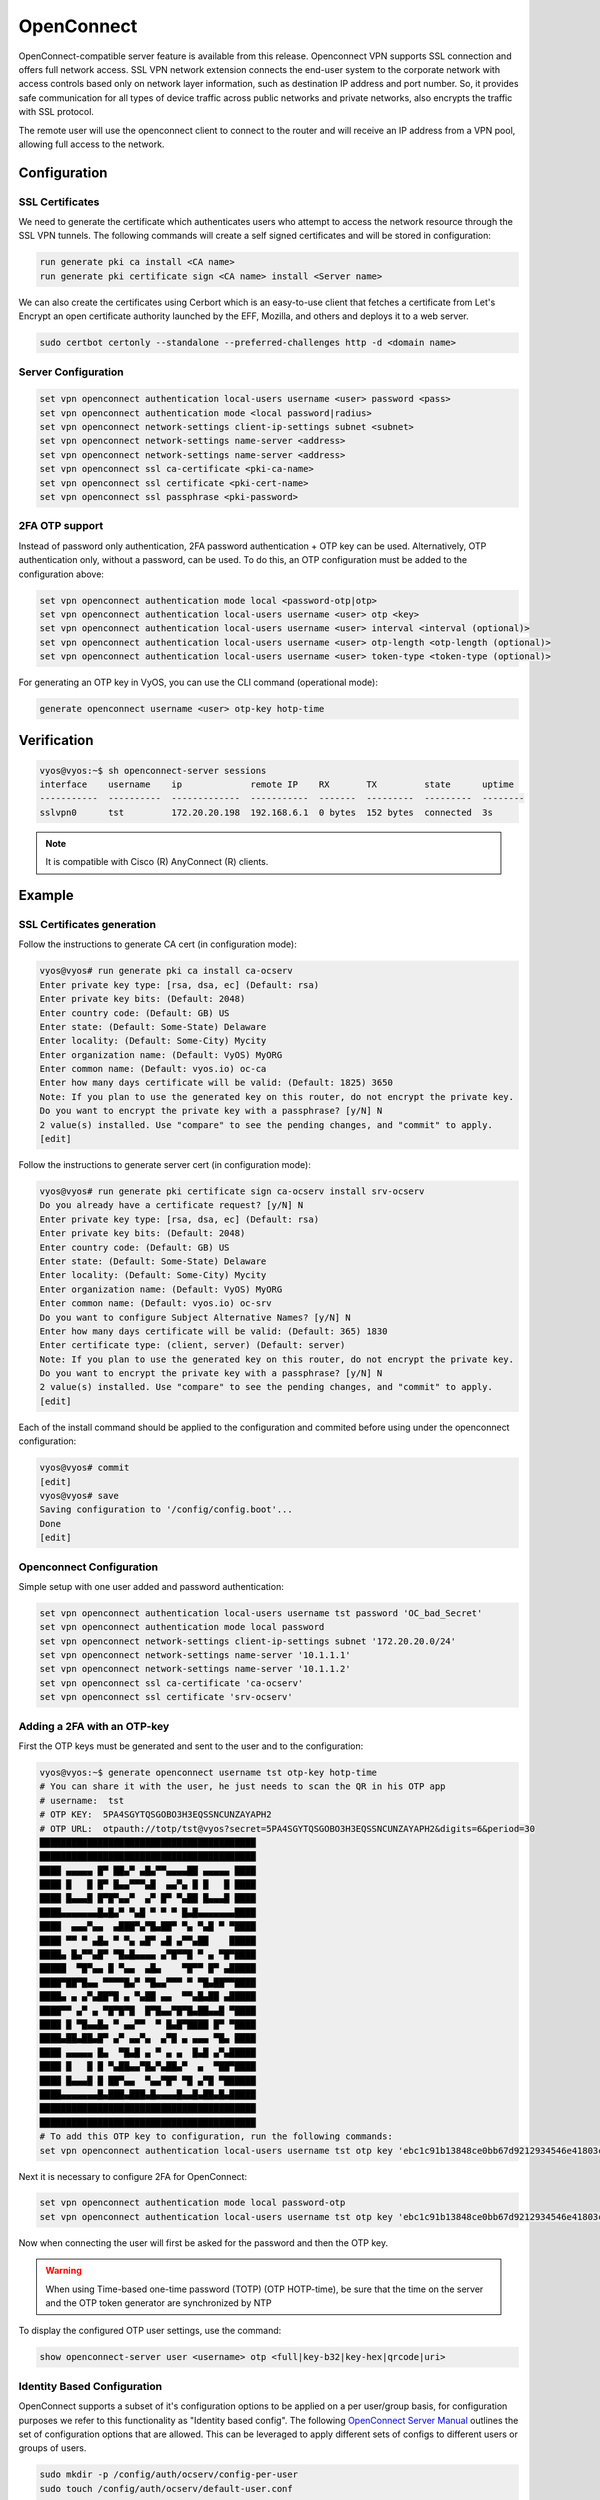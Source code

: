 .. _vpn-openconnect:

###########
OpenConnect
###########

OpenConnect-compatible server feature is available from this release.
Openconnect VPN supports SSL connection and offers full network access. SSL VPN
network extension connects the end-user system to the corporate network with
access controls based only on network layer information, such as destination IP
address and port number. So, it provides safe communication for all types of
device traffic across public networks and private networks, also encrypts the
traffic with SSL protocol.

The remote user will use the openconnect client to connect to the router and
will receive an IP address from a VPN pool, allowing full access to the 
network.

*************
Configuration
*************

SSL Certificates
================

We need to generate the certificate which authenticates users who attempt to
access the network resource through the SSL VPN tunnels. The following commands
will create a self signed certificates and will be stored in configuration:

.. code-block:: none

  run generate pki ca install <CA name>
  run generate pki certificate sign <CA name> install <Server name>
 
We can also create the certificates using Cerbort which is an easy-to-use 
client that fetches a certificate from Let's Encrypt an open certificate 
authority launched by the EFF, Mozilla, and others and deploys it to a web 
server.

.. code-block:: none

  sudo certbot certonly --standalone --preferred-challenges http -d <domain name>

Server Configuration
====================

.. code-block:: none

  set vpn openconnect authentication local-users username <user> password <pass>
  set vpn openconnect authentication mode <local password|radius>
  set vpn openconnect network-settings client-ip-settings subnet <subnet>
  set vpn openconnect network-settings name-server <address>
  set vpn openconnect network-settings name-server <address>
  set vpn openconnect ssl ca-certificate <pki-ca-name>
  set vpn openconnect ssl certificate <pki-cert-name>
  set vpn openconnect ssl passphrase <pki-password>

2FA OTP support 
===============

Instead of password only authentication, 2FA password 
authentication + OTP key can be used. Alternatively, OTP authentication only,
without a password, can be used.
To do this, an OTP configuration must be added to the configuration above:

.. code-block:: none

  set vpn openconnect authentication mode local <password-otp|otp>
  set vpn openconnect authentication local-users username <user> otp <key>
  set vpn openconnect authentication local-users username <user> interval <interval (optional)>
  set vpn openconnect authentication local-users username <user> otp-length <otp-length (optional)>
  set vpn openconnect authentication local-users username <user> token-type <token-type (optional)>

For generating an OTP key in VyOS, you can use the CLI command 
(operational mode):

.. code-block:: none

  generate openconnect username <user> otp-key hotp-time

************
Verification
************

.. code-block:: none


  vyos@vyos:~$ sh openconnect-server sessions
  interface    username    ip             remote IP    RX       TX         state      uptime
  -----------  ----------  -------------  -----------  -------  ---------  ---------  --------
  sslvpn0      tst         172.20.20.198  192.168.6.1  0 bytes  152 bytes  connected  3s

.. note:: It is compatible with Cisco (R) AnyConnect (R) clients.

*******
Example
*******

SSL Certificates generation
===========================

Follow the instructions to generate CA cert (in configuration mode):

.. code-block:: none

  vyos@vyos# run generate pki ca install ca-ocserv
  Enter private key type: [rsa, dsa, ec] (Default: rsa)
  Enter private key bits: (Default: 2048)
  Enter country code: (Default: GB) US
  Enter state: (Default: Some-State) Delaware
  Enter locality: (Default: Some-City) Mycity
  Enter organization name: (Default: VyOS) MyORG
  Enter common name: (Default: vyos.io) oc-ca
  Enter how many days certificate will be valid: (Default: 1825) 3650
  Note: If you plan to use the generated key on this router, do not encrypt the private key.
  Do you want to encrypt the private key with a passphrase? [y/N] N
  2 value(s) installed. Use "compare" to see the pending changes, and "commit" to apply.
  [edit]

Follow the instructions to generate server cert (in configuration mode):

.. code-block:: none

  vyos@vyos# run generate pki certificate sign ca-ocserv install srv-ocserv
  Do you already have a certificate request? [y/N] N
  Enter private key type: [rsa, dsa, ec] (Default: rsa)
  Enter private key bits: (Default: 2048)
  Enter country code: (Default: GB) US
  Enter state: (Default: Some-State) Delaware
  Enter locality: (Default: Some-City) Mycity
  Enter organization name: (Default: VyOS) MyORG
  Enter common name: (Default: vyos.io) oc-srv
  Do you want to configure Subject Alternative Names? [y/N] N
  Enter how many days certificate will be valid: (Default: 365) 1830
  Enter certificate type: (client, server) (Default: server)
  Note: If you plan to use the generated key on this router, do not encrypt the private key.
  Do you want to encrypt the private key with a passphrase? [y/N] N
  2 value(s) installed. Use "compare" to see the pending changes, and "commit" to apply.
  [edit]

Each of the install command should be applied to the configuration and commited
before using under the openconnect configuration:

.. code-block:: none

  vyos@vyos# commit
  [edit]
  vyos@vyos# save
  Saving configuration to '/config/config.boot'...
  Done
  [edit]

Openconnect Configuration
=========================

Simple setup with one user added and password authentication:

.. code-block:: none

  set vpn openconnect authentication local-users username tst password 'OC_bad_Secret'
  set vpn openconnect authentication mode local password
  set vpn openconnect network-settings client-ip-settings subnet '172.20.20.0/24'
  set vpn openconnect network-settings name-server '10.1.1.1'
  set vpn openconnect network-settings name-server '10.1.1.2'
  set vpn openconnect ssl ca-certificate 'ca-ocserv'
  set vpn openconnect ssl certificate 'srv-ocserv'

Adding a 2FA with an OTP-key
============================

First the OTP keys must be generated and sent to the user and to the 
configuration:

.. code-block:: none

  vyos@vyos:~$ generate openconnect username tst otp-key hotp-time
  # You can share it with the user, he just needs to scan the QR in his OTP app
  # username:  tst
  # OTP KEY:  5PA4SGYTQSGOBO3H3EQSSNCUNZAYAPH2
  # OTP URL:  otpauth://totp/tst@vyos?secret=5PA4SGYTQSGOBO3H3EQSSNCUNZAYAPH2&digits=6&period=30
  █████████████████████████████████████████
  █████████████████████████████████████████
  ████ ▄▄▄▄▄ █▀ ██▄▀ ▄█▄▀▀▄▄▄▄██ ▄▄▄▄▄ ████
  ████ █   █ █▀ █▄▄▀▀▀▄█  ▄▄▀▄ █ █   █ ████
  ████ █▄▄▄█ █▀█▀▄▄▀  ▄▀ █▀ ▀▄██ █▄▄▄█ ████
  ████▄▄▄▄▄▄▄█▄█▄▀ ▀▄█ ▀ ▀ ▀ █▄█▄▄▄▄▄▄▄████
  ████  ▄▄▄▀▄▄  ▄███▀▄▀█▄██▀ ▀▄ ▀▄█ ▀ ▀████
  ████ ▀▀ ▀ ▄█▄ ▀ ▀▄ ▄█▀ ▄█ ▄▀▀▄██    █████
  ████▄ █▄▀▀▄█▀ ▀█▄█▄▄▄▄ ▄▀█▀▀█ ▀ ▄ ▀█▀████
  █████  ▀█▀▄▄ █ ▀▄▄  ▄█▄    ▀█▀▀ █▀ ▄█████
  ████▀██▀█▄▄ ▀▀▀▀█▄▀ ▀█▄▄▀▀▀ ▀ ▀█▄██▀▀████
  ████▄ ▄ ▄▀▄██▀█ ▄ ▀▄██ ▄▄  ▀▀▄█▄██ ▄█████
  ████▀▀ ▄▀ ▄ ▀█▀█▀█  █▀█▄▄▀█▀█▄██▄▄█ ▀████
  ████ █ ▀█▄▄█▄ ▀ ▄▄▀▀  ▀ █▄█▀████ █▀ ▀████
  ████▄██▄██▄█▀ ▄▀ ▄▄▀▄  ▄▀█ ▄ ▄▄▄ ▀█▄ ████
  ████ ▄▄▄▄▄ █▄  ▀█▄█ ▄ ▀ ▄ ▄  █▄█ ▄▀▄█████
  ████ █   █ █ ▀▄██▄▄▀█▄▀▄██▄▀  ▄  ▀██▀████
  ████ █▄▄▄█ █ ██▀▄▄  ▀▄▄▀█▀ ▀█ ▄▀█ ▀██████
  ████▄▄▄▄▄▄▄█▄███▄███▄█▄▄▄▄█▄▄█▄██▄█▄█████
  █████████████████████████████████████████
  █████████████████████████████████████████
  # To add this OTP key to configuration, run the following commands:
  set vpn openconnect authentication local-users username tst otp key 'ebc1c91b13848ce0bb67d9212934546e41803cfa'

Next it is necessary to configure 2FA for OpenConnect:

.. code-block:: none

  set vpn openconnect authentication mode local password-otp
  set vpn openconnect authentication local-users username tst otp key 'ebc1c91b13848ce0bb67d9212934546e41803cfa'

Now when connecting the user will first be asked for the password 
and then the OTP key.

.. warning:: When using Time-based one-time password (TOTP) (OTP HOTP-time),
  be sure that the time on the server and the 
  OTP token generator are synchronized by NTP

To display the configured OTP user settings, use the command:

.. code-block:: none

  show openconnect-server user <username> otp <full|key-b32|key-hex|qrcode|uri>

Identity Based Configuration
============================

OpenConnect supports a subset of it's configuration options to be applied on a
per user/group basis, for configuration purposes we refer to this functionality
as "Identity based config". The following `OpenConnect Server Manual
<https://ocserv.gitlab.io/www/manual.html#:~:text=Configuration%20files%20that%
20will%20be%20applied%20per%20user%20connection%20or%0A%23%20per%20group>`_
outlines the set of configuration options that are allowed. This can be
leveraged to apply different sets of configs to different users or groups of
users.

.. code-block:: none

  sudo mkdir -p /config/auth/ocserv/config-per-user
  sudo touch /config/auth/ocserv/default-user.conf

  set vpn set vpn openconnect authentication identity-based-config mode user
  set vpn openconnect authentication identity-based-config directory /config/auth/ocserv/config-per-user
  set vpn openconnect authentication identity-based-config default-config /config/auth/ocserv/default-user.conf

.. warning:: The above directory and default-config must be a child directory
  of /config/auth, since files outside this directory are not persisted after an
  image upgrade.

Once you commit the above changes you can create a config file in the
/config/auth/ocserv/config-per-user directory that matches a username of a
user you have created e.g. "tst". Now when logging in with the "tst" user the
config options you set in this file will be loaded.

Be sure to set a sane default config in the default config file, this will be
loaded in the case that a user is authenticated and no file is found in the
configured directory matching the users username/group.

.. code-block:: node
  sudo nano /config/auth/ocserv/config-per-user/tst

The same configuration options apply when Identity based config is configured
in group mode except that group mode can only be used with RADIUS
authentication.

.. warning:: OpenConnect server matches the filename in a case sensitive
  manner, make sure the username/group name you configure matches the
  filename exactly.

Configuring RADIUS accounting
=============================

OpenConnect can be configured to send accounting information to a
RADIUS server to capture user session data such as time of
connect/disconnect, data transferred, and so on.

Configure an accounting server and enable accounting with:

.. code-block:: none

  set vpn openconnect accounting mode radius
  set vpn openconnect accounting radius server 172.20.20.10
  set vpn openconnect accounting radius server 172.20.20.10 port 1813
  set vpn openconnect accounting radius server 172.20.20.10 key your_radius_secret

.. warning:: The RADIUS accounting feature must be used with the OpenConnect
  authentication mode RADIUS. It cannot be used with local authentication.
  You must configure the OpenConnect authentication mode to "radius".

An example of the data captured by a FREERADIUS server with sql accounting:

.. code-block:: none

  mysql> SELECT username, nasipaddress, acctstarttime, acctstoptime, acctinputoctets, acctoutputoctets, callingstationid, framedipaddress, connectinfo_start FROM radacct;
  +----------+---------------+---------------------+---------------------+-----------------+------------------+-------------------+-----------------+-----------------------------------+
  | username | nasipaddress  | acctstarttime       | acctstoptime        | acctinputoctets | acctoutputoctets | callingstationid  | framedipaddress | connectinfo_start                 |
  +----------+---------------+---------------------+---------------------+-----------------+------------------+-------------------+-----------------+-----------------------------------+
  | test     | 198.51.100.15 | 2023-01-13 00:59:15 | 2023-01-13 00:59:21 |           10606 |              152 | 192.168.6.1       | 172.20.20.198   | Open AnyConnect VPN Agent v8.05-1 |
  +----------+---------------+---------------------+---------------------+-----------------+------------------+-------------------+-----------------+-----------------------------------+
